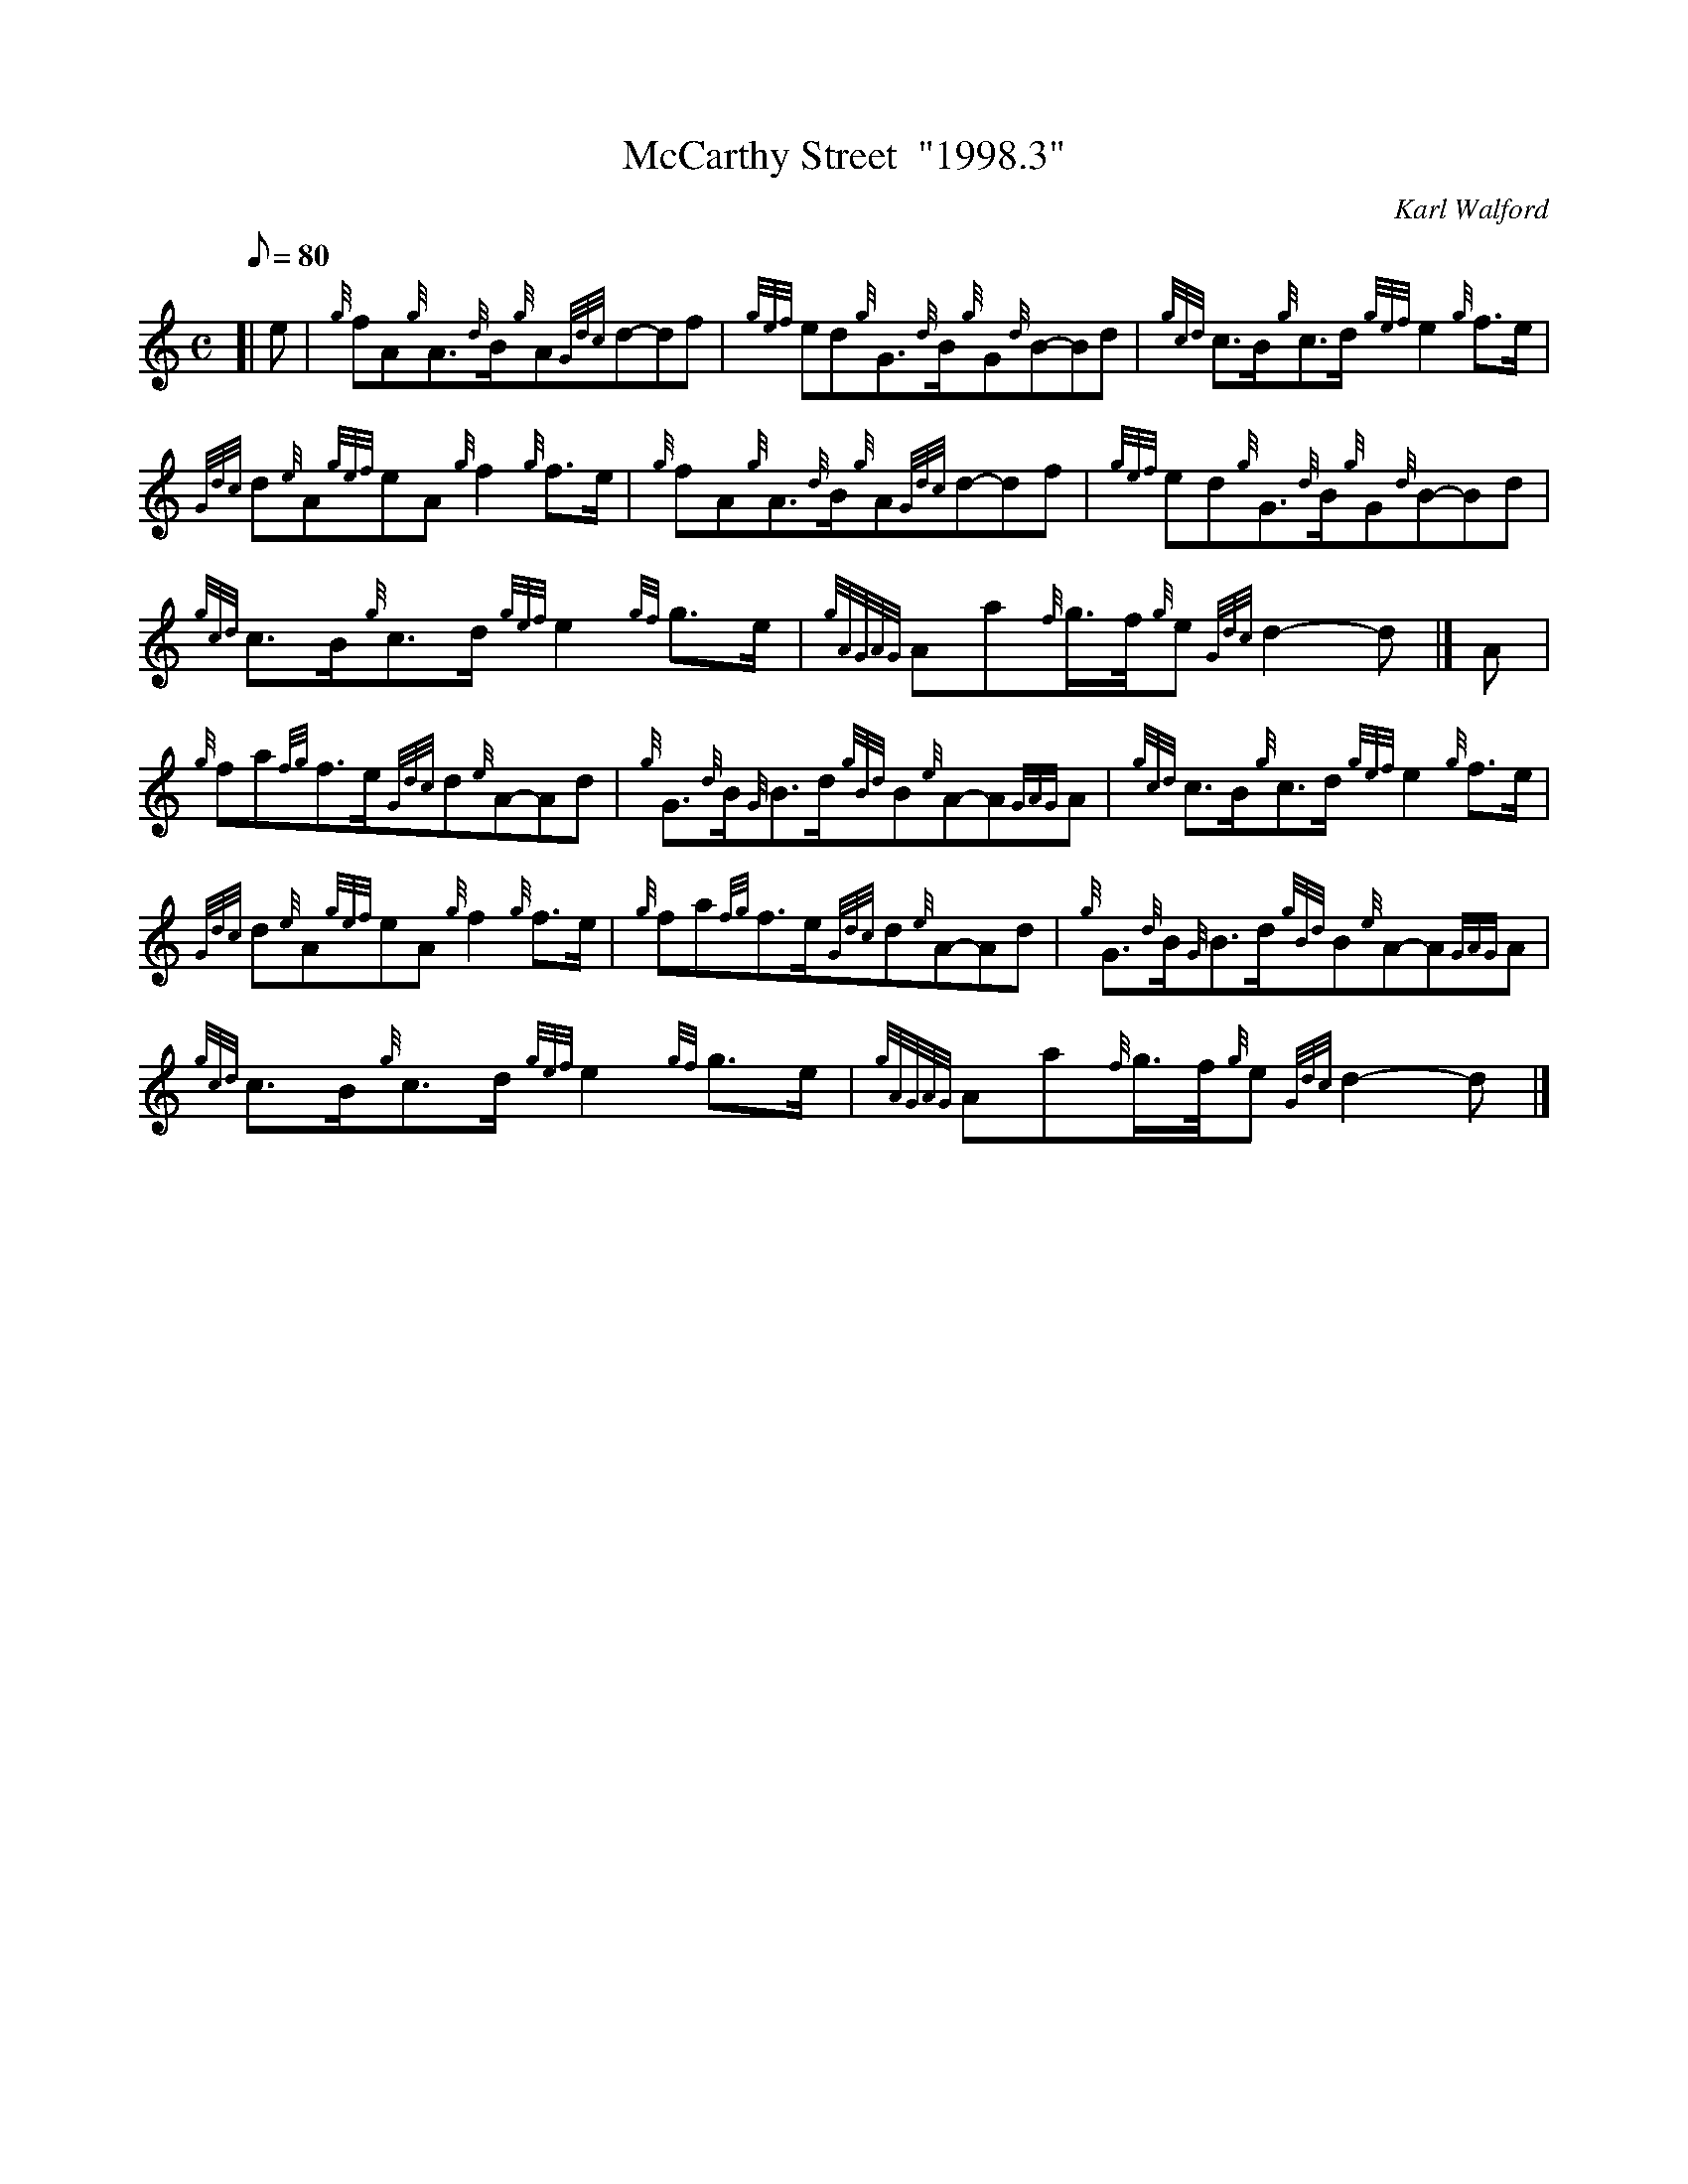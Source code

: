 X: 1
T:McCarthy Street  "1998.3"
M:C
L:1/8
Q:80
C:Karl Walford
S:March
K:HP
[| e|
{g}fA{g}A3/2{d}B/2{g}A{Gdc}d-df|
{gef}ed{g}G3/2{d}B/2{g}G{d}B-Bd|
{gcd}c3/2B/2{g}c3/2d/2{gef}e2{g}f3/2e/2|  !
{Gdc}d{e}A{gef}eA{g}f2{g}f3/2e/2|
{g}fA{g}A3/2{d}B/2{g}A{Gdc}d-df|
{gef}ed{g}G3/2{d}B/2{g}G{d}B-Bd|  !
{gcd}c3/2B/2{g}c3/2d/2{gef}e2{gf}g3/2e/2|
{gAGAG}Aa{f}g3/4f/4{g}e{Gdc}d2-d|]
A|  !
{g}fa{fg}f3/2e/2{Gdc}d{e}A-Ad|
{g}G3/2{d}B/2{G}B3/2d/2{gBd}B{e}A-A{GAG}A|
{gcd}c3/2B/2{g}c3/2d/2{gef}e2{g}f3/2e/2|  !
{Gdc}d{e}A{gef}eA{g}f2{g}f3/2e/2|
{g}fa{fg}f3/2e/2{Gdc}d{e}A-Ad|
{g}G3/2{d}B/2{G}B3/2d/2{gBd}B{e}A-A{GAG}A|  !
{gcd}c3/2B/2{g}c3/2d/2{gef}e2{gf}g3/2e/2|
{gAGAG}Aa{f}g3/4f/4{g}e{Gdc}d2-d|]

